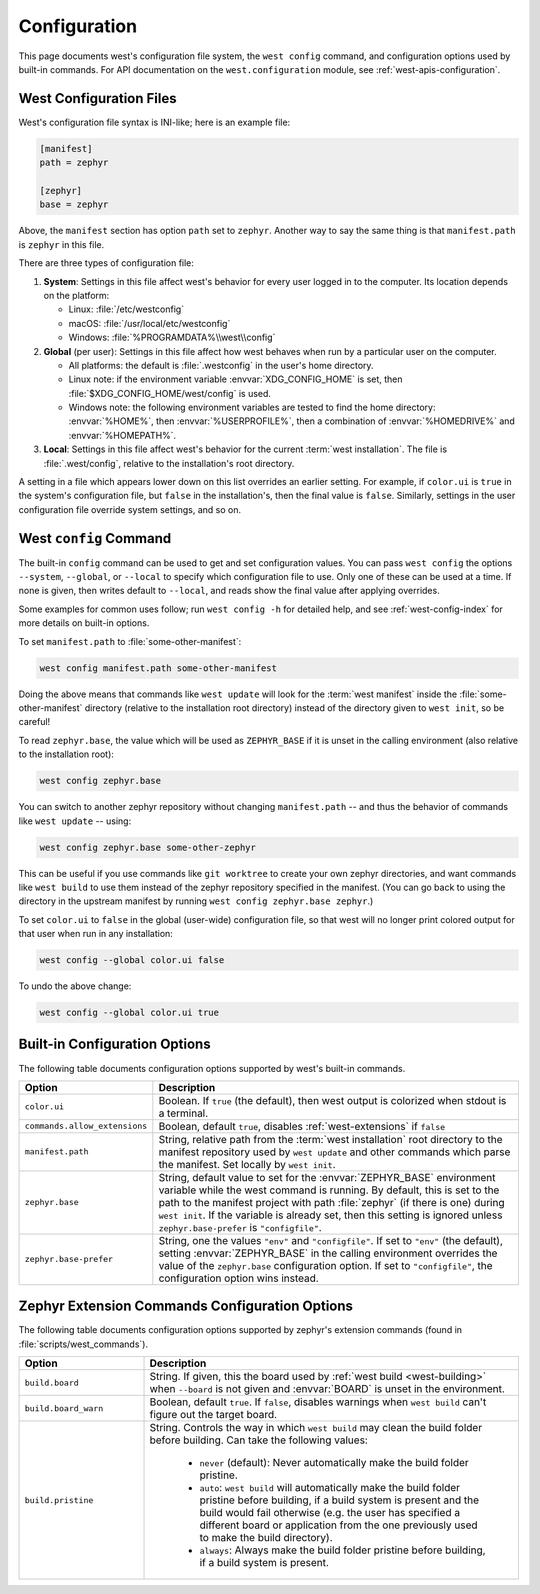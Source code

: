 .. _west-config:

Configuration
#############

This page documents west's configuration file system, the ``west config``
command, and configuration options used by built-in commands. For API
documentation on the ``west.configuration`` module, see
:ref:`west-apis-configuration`.

West Configuration Files
------------------------

West's configuration file syntax is INI-like; here is an example file:

.. code-block:: ini

   [manifest]
   path = zephyr

   [zephyr]
   base = zephyr

Above, the ``manifest`` section has option ``path`` set to ``zephyr``. Another
way to say the same thing is that ``manifest.path`` is ``zephyr`` in this file.

There are three types of configuration file:

1. **System**: Settings in this file affect west's behavior for every user
   logged in to the computer. Its location depends on the platform:

   - Linux: :file:`/etc/westconfig`
   - macOS: :file:`/usr/local/etc/westconfig`
   - Windows: :file:`%PROGRAMDATA%\\west\\config`

2. **Global** (per user): Settings in this file affect how west behaves when
   run by a particular user on the computer.

   - All platforms: the default is :file:`.westconfig` in the user's home
     directory.
   - Linux note: if the environment variable :envvar:`XDG_CONFIG_HOME` is set,
     then :file:`$XDG_CONFIG_HOME/west/config` is used.
   - Windows note: the following environment variables are tested to find the
     home directory: :envvar:`%HOME%`, then :envvar:`%USERPROFILE%`, then a
     combination of :envvar:`%HOMEDRIVE%` and :envvar:`%HOMEPATH%`.

3. **Local**: Settings in this file affect west's behavior for the
   current :term:`west installation`. The file is :file:`.west/config`, relative
   to the installation's root directory.

A setting in a file which appears lower down on this list overrides an earlier
setting. For example, if ``color.ui`` is ``true`` in the system's configuration
file, but ``false`` in the installation's, then the final value is
``false``. Similarly, settings in the user configuration file override system
settings, and so on.

.. _west-config-cmd:

West ``config`` Command
-----------------------

The built-in ``config`` command can be used to get and set configuration
values. You can pass ``west config`` the options ``--system``, ``--global``, or
``--local`` to specify which configuration file to use. Only one of these can
be used at a time. If none is given, then writes default to ``--local``, and
reads show the final value after applying overrides.

Some examples for common uses follow; run ``west config -h`` for detailed help,
and see :ref:`west-config-index` for more details on built-in options.

To set ``manifest.path`` to :file:`some-other-manifest`:

.. code-block:: console

   west config manifest.path some-other-manifest

Doing the above means that commands like ``west update`` will look for the
:term:`west manifest` inside the :file:`some-other-manifest` directory
(relative to the installation root directory) instead of the directory given to
``west init``, so be careful!

To read ``zephyr.base``, the value which will be used as ``ZEPHYR_BASE`` if it
is unset in the calling environment (also relative to the installation root):

.. code-block:: console

   west config zephyr.base

You can switch to another zephyr repository without changing ``manifest.path``
-- and thus the behavior of commands like ``west update`` -- using:

.. code-block:: console

   west config zephyr.base some-other-zephyr

This can be useful if you use commands like ``git worktree`` to create your own
zephyr directories, and want commands like ``west build`` to use them instead
of the zephyr repository specified in the manifest. (You can go back to using
the directory in the upstream manifest by running ``west config zephyr.base
zephyr``.)

To set ``color.ui`` to ``false`` in the global (user-wide) configuration file,
so that west will no longer print colored output for that user when run in any
installation:

.. code-block:: console

   west config --global color.ui false

To undo the above change:

.. code-block:: console

   west config --global color.ui true

.. _west-config-index:

Built-in Configuration Options
------------------------------

The following table documents configuration options supported by west's built-in
commands.

.. NOTE: docs authors: keep this table sorted by section, then option.

.. list-table::
   :widths: 10 30
   :header-rows: 1

   * - Option
     - Description
   * - ``color.ui``
     - Boolean. If ``true`` (the default), then west output is colorized when
       stdout is a terminal.
   * - ``commands.allow_extensions``
     - Boolean, default ``true``, disables :ref:`west-extensions` if ``false``
   * - ``manifest.path``
     - String, relative path from the :term:`west installation` root directory
       to the manifest repository used by ``west update`` and other commands
       which parse the manifest. Set locally by ``west init``.
   * - ``zephyr.base``
     - String, default value to set for the :envvar:`ZEPHYR_BASE` environment
       variable while the west command is running. By default, this is set to
       the path to the manifest project with path :file:`zephyr` (if there is
       one) during ``west init``. If the variable is already set, then this
       setting is ignored unless ``zephyr.base-prefer`` is ``"configfile"``.
   * - ``zephyr.base-prefer``
     - String, one the values ``"env"`` and ``"configfile"``. If set to
       ``"env"`` (the default), setting :envvar:`ZEPHYR_BASE` in the calling
       environment overrides the value of the ``zephyr.base`` configuration
       option. If set to ``"configfile"``, the configuration option wins
       instead.

Zephyr Extension Commands Configuration Options
-----------------------------------------------

The following table documents configuration options supported by zephyr's
extension commands (found in :file:`scripts/west_commands`).

.. NOTE: docs authors: keep this table sorted by section, then option.

.. list-table::
   :widths: 10 30
   :header-rows: 1

   * - Option
     - Description
   * - ``build.board``
     - String. If given, this the board used by :ref:`west build
       <west-building>` when ``--board`` is not given and :envvar:`BOARD`
       is unset in the environment.
   * - ``build.board_warn``
     - Boolean, default ``true``. If ``false``, disables warnings when
       ``west build`` can't figure out the target board.
   * - ``build.pristine``
     - String. Controls the way in which ``west build`` may clean the build
       folder before building. Can take the following values:

         - ``never`` (default): Never automatically make the build folder
           pristine.
         - ``auto``:  ``west build`` will automatically make the build folder
           pristine before building, if a build system is present and the build
           would fail otherwise (e.g. the user has specified a different board
           or application from the one previously used to make the build
           directory).
         - ``always``: Always make the build folder pristine before building, if
           a build system is present.
